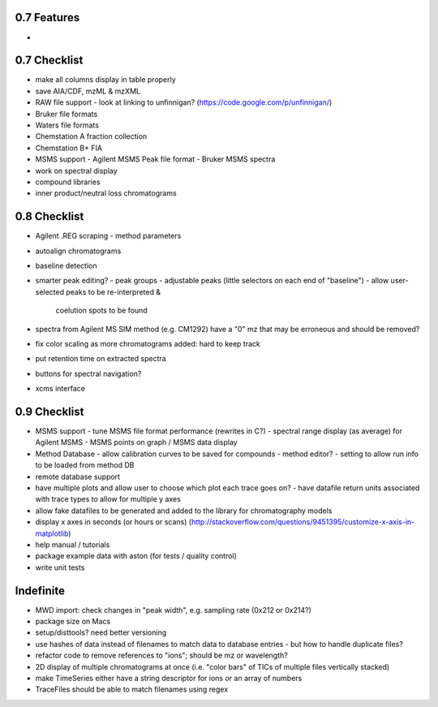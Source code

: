 0.7 Features
************

*


0.7 Checklist
*************

* make all columns display in table properly
* save AIA/CDF, mzML & mzXML
* RAW file support
  - look at linking to unfinnigan? (https://code.google.com/p/unfinnigan/)
* Bruker file formats
* Waters file formats
* Chemstation A fraction collection
* Chemstation B+ FIA
* MSMS support
  - Agilent MSMS Peak file format
  - Bruker MSMS spectra
* work on spectral display
* compound libraries
* inner product/neutral loss chromatograms


0.8 Checklist
*************

* Agilent .REG scraping
  - method parameters
* autoalign chromatograms
* baseline detection
* smarter peak editing?
  - peak groups
  - adjustable peaks (little selectors on each end of "baseline")
  - allow user-selected peaks to be re-interpreted &
    coelution spots to be found
* spectra from Agilent MS SIM method (e.g. CM1292) have a "0" mz
  that may be erroneous and should be removed?
* fix color scaling as more chromatograms added: hard to keep track
* put retention time on extracted spectra
* buttons for spectral navigation?
* xcms interface


0.9 Checklist
*************

* MSMS support
  - tune MSMS file format performance (rewrites in C?)
  - spectral range display (as average) for Agilent MSMS
  - MSMS points on graph / MSMS data display
* Method Database
  - allow calibration curves to be saved for compounds
  - method editor?
  - setting to allow run info to be loaded from method DB
* remote database support
* have multiple plots and allow user to choose which plot each trace goes on?
  - have datafile return units associated with trace types to allow for multiple y axes
* allow fake datafiles to be generated and added to the library
  for chromatography models
* display x axes in seconds (or hours or scans)
  (http://stackoverflow.com/questions/9451395/customize-x-axis-in-matplotlib)
* help manual / tutorials
* package example data with aston (for tests / quality control)
* write unit tests


Indefinite
**********
* MWD import: check changes in "peak width", e.g. sampling rate (0x212 or 0x214?)
* package size on Macs
* setup/disttools? need better versioning
* use hashes of data instead of filenames to match data to database entries
  - but how to handle duplicate files?
* refactor code to remove references to "ions"; should be mz or wavelength?
* 2D display of multiple chromatograms at once (i.e. "color bars" of TICs of multiple files vertically stacked)
* make TimeSeries either have a string descriptor for ions *or* an array of numbers
* TraceFiles should be able to match filenames using regex
